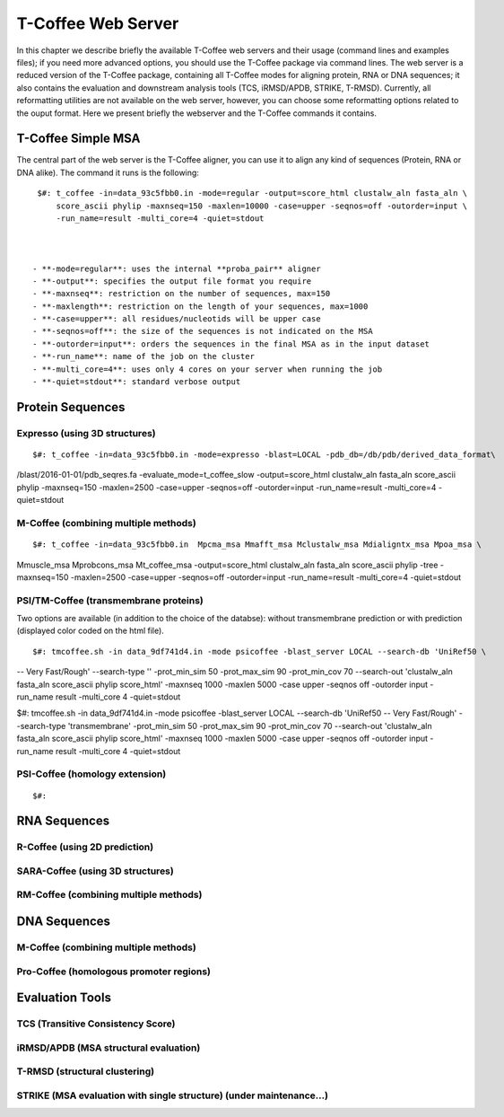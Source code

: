 ###################
T-Coffee Web Server
###################

In this chapter we describe briefly the available T-Coffee web servers and their usage (command lines and examples files); if you need more advanced options, you should use the T-Coffee package via command lines. The web server is a reduced version of the T-Coffee package, containing all T-Coffee modes for aligning protein, RNA or DNA sequences; it also contains the evaluation and downstream analysis tools (TCS, iRMSD/APDB, STRIKE, T-RMSD). Currently, all reformatting utilities are not available on the web server, however, you can choose some reformatting options related to the ouput format. Here we present briefly the webserver and the T-Coffee commands it contains.

*******************
T-Coffee Simple MSA
*******************
The central part of the web server is the T-Coffee aligner, you can use it to align any kind of sequences (Protein, RNA or DNA alike). The command it runs is the following:

::

  $#: t_coffee -in=data_93c5fbb0.in -mode=regular -output=score_html clustalw_aln fasta_aln \
      score_ascii phylip -maxnseq=150 -maxlen=10000 -case=upper -seqnos=off -outorder=input \
      -run_name=result -multi_core=4 -quiet=stdout



 - **-mode=regular**: uses the internal **proba_pair** aligner
 - **-output**: specifies the output file format you require
 - **-maxnseq**: restriction on the number of sequences, max=150
 - **-maxlength**: restriction on the length of your sequences, max=1000
 - **-case=upper**: all residues/nucleotids will be upper case
 - **-seqnos=off**: the size of the sequences is not indicated on the MSA
 - **-outorder=input**: orders the sequences in the final MSA as in the input dataset 
 - **-run_name**: name of the job on the cluster
 - **-multi_core=4**: uses only 4 cores on your server when running the job
 - **-quiet=stdout**: standard verbose output
 
*****************
Protein Sequences
*****************
Expresso (using 3D structures)
==============================

::

$#: t_coffee -in=data_93c5fbb0.in -mode=expresso -blast=LOCAL -pdb_db=/db/pdb/derived_data_format\
/blast/2016-01-01/pdb_seqres.fa -evaluate_mode=t_coffee_slow -output=score_html clustalw_aln \
fasta_aln score_ascii phylip -maxnseq=150 -maxlen=2500 -case=upper -seqnos=off -outorder=input \
-run_name=result -multi_core=4 -quiet=stdout


M-Coffee (combining multiple methods)
=====================================

::

$#: t_coffee -in=data_93c5fbb0.in  Mpcma_msa Mmafft_msa Mclustalw_msa Mdialigntx_msa Mpoa_msa \
Mmuscle_msa Mprobcons_msa Mt_coffee_msa -output=score_html clustalw_aln fasta_aln score_ascii \
phylip -tree -maxnseq=150 -maxlen=2500 -case=upper -seqnos=off -outorder=input -run_name=result \
-multi_core=4 -quiet=stdout
      
    
PSI/TM-Coffee (transmembrane proteins)
======================================
Two options are available (in addition to the choice of the databse): without transmembrane prediction or with prediction (displayed color coded on the html file).

::

$#: tmcoffee.sh -in data_9df741d4.in -mode psicoffee -blast_server LOCAL --search-db 'UniRef50 \
-- Very Fast/Rough' --search-type '' -prot_min_sim 50 -prot_max_sim 90 -prot_min_cov 70 --search-out \ 
'clustalw_aln fasta_aln score_ascii phylip score_html' -maxnseq 1000 -maxlen 5000 -case upper -seqnos \
off -outorder input -run_name result -multi_core 4 -quiet=stdout

$#: tmcoffee.sh -in data_9df741d4.in -mode psicoffee -blast_server LOCAL --search-db 'UniRef50 \
-- Very Fast/Rough' --search-type 'transmembrane' -prot_min_sim 50 -prot_max_sim 90 -prot_min_cov 70 \
--search-out 'clustalw_aln fasta_aln score_ascii phylip score_html' -maxnseq 1000 -maxlen 5000 -case \
upper -seqnos off -outorder input -run_name result -multi_core 4 -quiet=stdout


PSI-Coffee (homology extension)
===============================

::

$#: 


*************
RNA Sequences
*************
R-Coffee (using 2D prediction)
==============================

SARA-Coffee (using 3D structures)
==============================

RM-Coffee (combining multiple methods)
======================================


*************
DNA Sequences
*************
M-Coffee (combining multiple methods)
=====================================

Pro-Coffee (homologous promoter regions)
========================================


****************
Evaluation Tools
****************
TCS (Transitive Consistency Score)
==================================


iRMSD/APDB (MSA structural evaluation)
======================================


T-RMSD (structural clustering)
==============================


STRIKE (MSA evaluation with single structure) (under maintenance...)
=============================================








